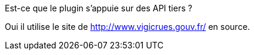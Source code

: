 [panel,primary]
.Est-ce que le plugin s'appuie sur des API tiers ?
--
Oui il utilise le site de http://www.vigicrues.gouv.fr/ en source.
--
